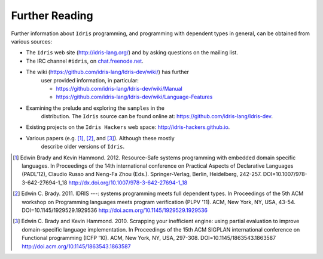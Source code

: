 .. _sect-concs:

===============
Further Reading
===============

Further information about ``Idris`` programming, and programming with
dependent types in general, can be obtained from various sources:

-  The ``Idris`` web site (http://idris-lang.org/) and by asking
   questions on the mailing list.

-  The IRC channel ``#idris``, on
   `chat.freenode.net <http://chat.freenode.net>`__.

- The wiki (https://github.com/idris-lang/Idris-dev/wiki/) has further
   user provided information, in particular:

   -  https://github.com/idris-lang/Idris-dev/wiki/Manual

   -  https://github.com/idris-lang/Idris-dev/wiki/Language-Features

- Examining the prelude and exploring the ``samples`` in the
   distribution. The ``Idris`` source can be found online at:
   https://github.com/idris-lang/Idris-dev.

-  Existing projects on the ``Idris Hackers`` web space:
   http://idris-hackers.github.io.

- Various papers (e.g. [1]_, [2]_, and [3]_).  Although these mostly
   describe older versions of ``Idris``.

.. [1] Edwin Brady and Kevin Hammond. 2012. Resource-Safe systems
       programming with embedded domain specific languages. In
       Proceedings of the 14th international conference on Practical
       Aspects of Declarative Languages (PADL'12), Claudio Russo and
       Neng-Fa Zhou (Eds.). Springer-Verlag, Berlin, Heidelberg,
       242-257. DOI=10.1007/978-3-642-27694-1_18
       http://dx.doi.org/10.1007/978-3-642-27694-1_18

.. [2] Edwin C. Brady. 2011. IDRIS ---: systems programming meets full
       dependent types. In Proceedings of the 5th ACM workshop on
       Programming languages meets program verification (PLPV
       '11). ACM, New York, NY, USA,
       43-54. DOI=10.1145/1929529.1929536
       http://doi.acm.org/10.1145/1929529.1929536

.. [3] Edwin C. Brady and Kevin Hammond. 2010. Scrapping your
       inefficient engine: using partial evaluation to improve
       domain-specific language implementation. In Proceedings of the
       15th ACM SIGPLAN international conference on Functional
       programming (ICFP '10). ACM, New York, NY, USA,
       297-308. DOI=10.1145/1863543.1863587
       http://doi.acm.org/10.1145/1863543.1863587
